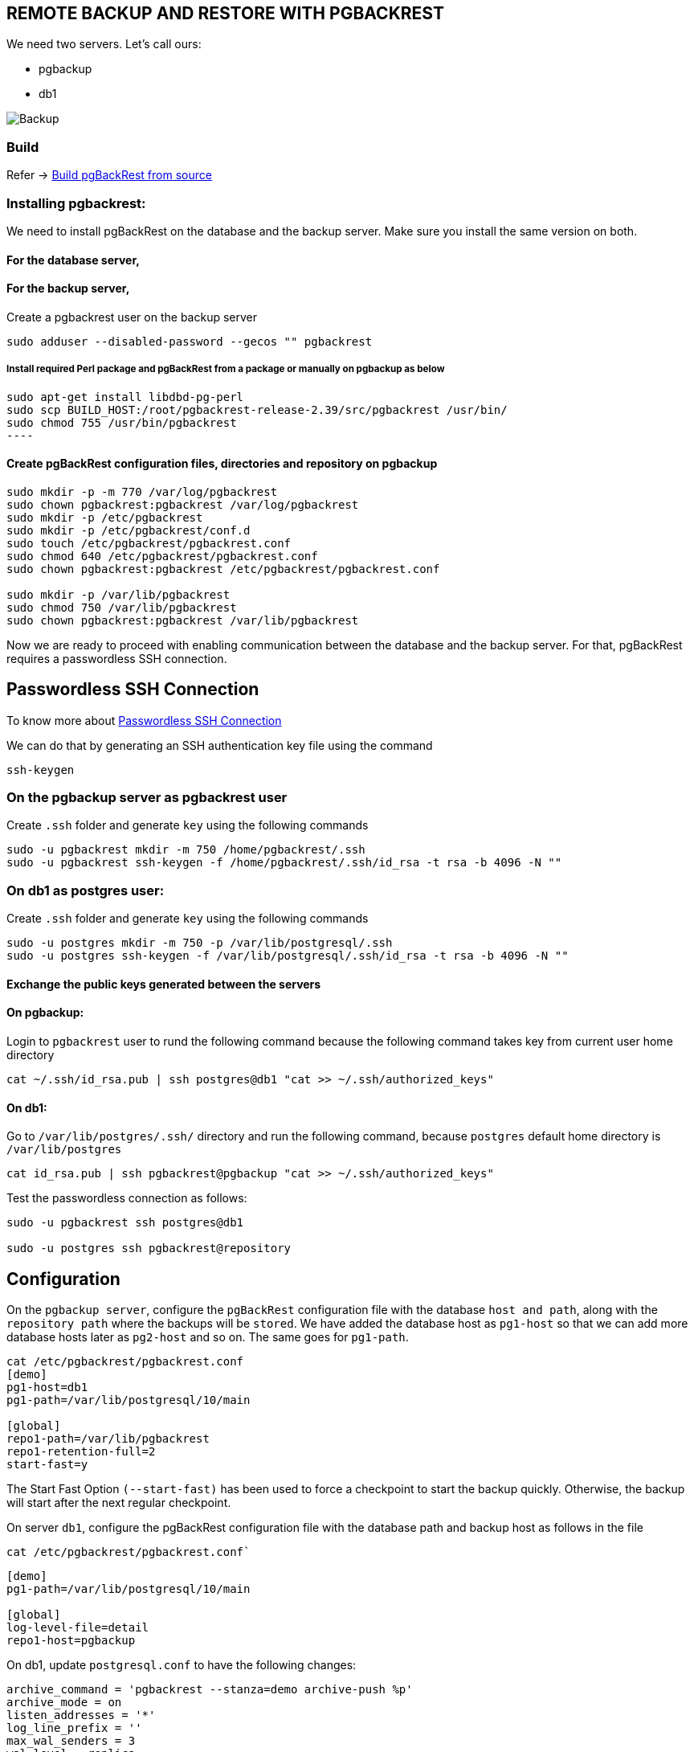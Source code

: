 == REMOTE BACKUP AND RESTORE WITH PGBACKREST

We need two servers. Let’s call ours:

* pgbackup
* db1

image::img/Backup_architecture.svg[Backup]

=== Build
Refer ->
link:1.build.adoc[Build pgBackRest from source]

=== Installing pgbackrest:

We need to install pgBackRest on the database and the backup server. Make sure you install the same version on both.

==== For the database server,


==== For the backup server,

Create a pgbackrest user on the backup server

[source, shell]
----
sudo adduser --disabled-password --gecos "" pgbackrest
----
===== Install required Perl package and pgBackRest from a package or manually on pgbackup as below
[source, shell]
sudo apt-get install libdbd-pg-perl
sudo scp BUILD_HOST:/root/pgbackrest-release-2.39/src/pgbackrest /usr/bin/
sudo chmod 755 /usr/bin/pgbackrest
----

==== Create pgBackRest configuration files, directories and repository on pgbackup
 
[source, shell]
----
sudo mkdir -p -m 770 /var/log/pgbackrest
sudo chown pgbackrest:pgbackrest /var/log/pgbackrest
sudo mkdir -p /etc/pgbackrest
sudo mkdir -p /etc/pgbackrest/conf.d
sudo touch /etc/pgbackrest/pgbackrest.conf
sudo chmod 640 /etc/pgbackrest/pgbackrest.conf
sudo chown pgbackrest:pgbackrest /etc/pgbackrest/pgbackrest.conf
 
sudo mkdir -p /var/lib/pgbackrest
sudo chmod 750 /var/lib/pgbackrest
sudo chown pgbackrest:pgbackrest /var/lib/pgbackrest
----

Now we are ready to proceed with enabling communication between the database and the backup server. For that, pgBackRest requires a passwordless SSH connection.

== Passwordless SSH Connection

To know more about link:https://github.com/m-thirumal/linux-guide/blob/main/ssh/Passwordless_Login.adoc[Passwordless SSH Connection] 

We can do that by generating an SSH authentication key file using the command

[source, shell]
----
ssh-keygen
----

=== On the pgbackup server as pgbackrest user

Create `.ssh` folder and generate `key` using the following commands 

[source, shell]
----
sudo -u pgbackrest mkdir -m 750 /home/pgbackrest/.ssh
sudo -u pgbackrest ssh-keygen -f /home/pgbackrest/.ssh/id_rsa -t rsa -b 4096 -N ""
----

=== On db1 as postgres user:
Create `.ssh` folder and generate `key` using the following commands
[source, shell]
----
sudo -u postgres mkdir -m 750 -p /var/lib/postgresql/.ssh
sudo -u postgres ssh-keygen -f /var/lib/postgresql/.ssh/id_rsa -t rsa -b 4096 -N ""
----

==== Exchange the public keys generated between the servers

==== On pgbackup:
Login to `pgbackrest` user to rund the following command because the following command takes key from current user home directory

[source, shell]
----
cat ~/.ssh/id_rsa.pub | ssh postgres@db1 "cat >> ~/.ssh/authorized_keys"
----

==== On db1:
Go to `/var/lib/postgres/.ssh/` directory and run the following command, because `postgres` default home directory is `/var/lib/postgres`

[source, shell]
----
cat id_rsa.pub | ssh pgbackrest@pgbackup "cat >> ~/.ssh/authorized_keys"
----

Test the passwordless connection as follows:

[source, shell]
----
sudo -u pgbackrest ssh postgres@db1

sudo -u postgres ssh pgbackrest@repository
----

== Configuration

On the `pgbackup server`, configure the `pgBackRest` configuration file with the database `host and path`, along with the `repository path` where the backups will be `stored`. We have added the database host as `pg1-host` so that we can add more database hosts later as `pg2-host` and so on. The same goes for `pg1-path`.

[source, shell]
----
cat /etc/pgbackrest/pgbackrest.conf
[demo]
pg1-host=db1
pg1-path=/var/lib/postgresql/10/main
 
[global]
repo1-path=/var/lib/pgbackrest
repo1-retention-full=2
start-fast=y
----

The Start Fast Option `(--start-fast)` has been used to force a checkpoint to start the backup quickly. Otherwise, the backup will start after the next regular checkpoint.

 

On server `db1`, configure the pgBackRest configuration file with the database path and backup host as follows in the file

`cat /etc/pgbackrest/pgbackrest.conf``

[source,shell]
----
[demo]
pg1-path=/var/lib/postgresql/10/main
 
[global]
log-level-file=detail
repo1-host=pgbackup
----

On db1, update `postgresql.conf` to have the following changes:
[source, shell]
----
archive_command = 'pgbackrest --stanza=demo archive-push %p'
archive_mode = on
listen_addresses = '*'
log_line_prefix = ''
max_wal_senders = 3
wal_level = replica
----

Now restart `PostgreSQL` to reflect the configuration changes.

== Create Stanza on pgBackRest server

Create a stanza on the pgbackup server and check if it’s working. Getting no result means the stanza has been created successfully.

[source, shell]
----
sudo -u pgbackrest pgbackrest --stanza=demo stanza-create
sudo -u pgbackrest pgbackrest --stanza=demo check
----

Check if the stanza configuration is correct on db1:

[source, shell]
----
sudo -u postgres pgbackrest --stanza=demo check
----

== Backup
With the setup ready, let’s take our first remote backup from pgbackup. The default backup is incremental, but the first backup is always a full backup.

[source, shell]
----
sudo -u pgbackrest pgbackrest --stanza=demo backup
sudo -u pgbackrest pgbackrest --stanza=demo info
----
You will find directories and files being created in the backup location.

== Schedule the backup

 link:5.Schedule Backup.adoc[scheduler]

== Restore

Taking a full backup was easy. Let’s see some examples of incremental backup and recovery with a target:


Create a test database on db1:

[source, shell]
----
postgres=# create database test;
CREATE DATABASE
postgres=# \l
List of databases
    Name   |  Owner   | Encoding |   Collate   |    Ctype    | Access privileges
-----------+----------+----------+-------------+-------------+-----------------------
 postgres  | postgres | UTF8     | en_US.UTF-8 | en_US.UTF-8 |
 template0 | postgres | UTF8     | en_US.UTF-8 | en_US.UTF-8 | =c/postgres postgres=CTc/postgres
 template1 | postgres | UTF8     | en_US.UTF-8 | en_US.UTF-8 | =c/postgres  postgres=CTc/postgres
 test      | postgres | UTF8     | en_US.UTF-8 | en_US.UTF-8 |
(4 rows)
----

Make another backup. By default, this will be incremental since it’s the second backup and we are not specifying the type:

[source,shell]
----
sudo -u pgbackrest pgbackrest --stanza=demo backup
----

To restore, stop PostgreSQL on db1 and run pgbackrest with the restore command:

[source,shell]
----
sudo service postgresql stop
sudo -u postgres pgbackrest --stanza=demo --delta restore
sudo service postgresql start
----

If you check the database now, you will not find the test database. This is because the backup was restored from the first full backup.

[source, shell]
----
postgres=# \l
List of databases
   Name    |  Owner   | Encoding | Collate     | Ctype       | Access privileges
-----------+----------+----------+-------------+-------------+-----------------------
 postgres  | postgres  | UTF8    | en_US.UTF-8 | en_US.UTF-8 |
 template0 | postgres  | UTF8    | en_US.UTF-8 | en_US.UTF-8 | =c/postgres postgres=CTc/postgres
 template1 | postgres  | UTF8    | en_US.UTF-8 | en_US.UTF-8 | =c/postgres postgres=CTc/postgres
(3 rows)
----

To restore the data up to the incremental backup, run the restore command with `recovery_target` in `--recovery-option``.

[source,shell]
----
sudo service postgresql stop
sudo -u postgres pgbackrest --stanza=demo --delta restore \
                            --recovery-option=recovery_target=immediate
sudo service postgresql start
----

Let’s check the database now:
[source, shell]
----
postgres=# \l
                                  List of databases
   Name    |  Owner   | Encoding |   Collate   |    Ctype    |   Access privileges  
-----------+----------+----------+-------------+-------------+-----------------------
 postgres  | postgres | UTF8     | en_US.UTF-8 | en_US.UTF-8 | 
 template0 | postgres | UTF8     | en_US.UTF-8 | en_US.UTF-8 | =c/postgres          +
           |          |          |             |             | postgres=CTc/postgres
 template1 | postgres | UTF8     | en_US.UTF-8 | en_US.UTF-8 | =c/postgres          +
           |          |          |             |             | postgres=CTc/postgres
 test      | postgres | UTF8     | en_US.UTF-8 | en_US.UTF-8 | 
(4 rows)
----
